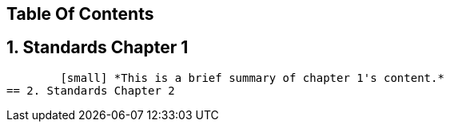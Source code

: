 == Table Of Contents 
== 1. Standards Chapter 1 
        [small] *This is a brief summary of chapter 1's content.*
== 2. Standards Chapter 2
